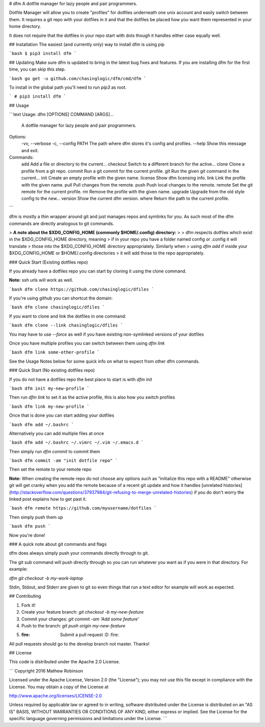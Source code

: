 # dfm
A dotfile manager for lazy people and pair programmers.

Dotfile Manager will allow you to create "profiles" for dotfiles underneath one
unix account and easily switch between them. It requires a git repo with your
dotfiles in it and that the dotfiles be placed how you want them represented in
your home directory.

It does not require that the dotfiles in your repo start with dots though it 
handles either case equally well.

## Installation
The easiest (and currently only) way to install dfm is using pip

```bash
$ pip3 install dfm
```

## Updating
Make sure dfm is updated to bring in the latest bug fixes and features. If you are installing dfm for the first time, you can skip this step.

```bash
go get -u github.com/chasinglogic/dfm/cmd/dfm
```

To install in the global path you'll need to run `pip3` as root.

```
# pip3 install dfm
```

## Usage

```text
Usage: dfm [OPTIONS] COMMAND [ARGS]...

  A dotfile manager for lazy people and pair programmers.

Options:
  -vv, --verbose
  -c, --config PATH  The path where dfm stores it's config and profiles.
  --help             Show this message and exit.

Commands:
  add       Add a file or directory to the current...
  checkout  Switch to a different branch for the active...
  clone     Clone a profile from a git repo.
  commit    Run a git commit for the current profile.
  git       Run the given git command in the current...
  init      Create an empty profile with the given name.
  license   Show dfm licensing info.
  link      Link the profile with the given name.
  pull      Pull changes from the remote.
  push      Push local changes to the remote.
  remote    Set the git remote for the current profile.
  rm        Remove the profile with the given name.
  upgrade   Upgrade from the old style config to the new...
  version   Show the current dfm version.
  where     Return the path to the current profile.
```

dfm is mostly a thin wrapper around git and just manages repos and symlinks 
for you. As such most of the dfm commands are directly analogous to git 
commands.

> **A note about the $XDG\_CONFIG\_HOME (commonly $HOME/.config) directory:**
> 
> dfm respects dotfiles which exist in the $XDG\_CONFIG\_HOME directory, meaning 
> if in your repo you have a folder named config or .config it will translate 
> those into the  $XDG\_CONFIG\_HOME directory appropriately. Similarly when 
> using `dfm add` if inside your $XDG\_CONFIG\_HOME or $HOME/.config directories 
> it will add those to the repo appropriately.

### Quick Start (Existing dotfiles repo)

If you already have a dotfiles repo you can start by cloning it using the clone
command. 

**Note:** ssh urls will work as well.

```bash
dfm clone https://github.com/chasinglogic/dfiles
```

If you're using github you can shortcut the domain:

```bash
dfm clone chasinglogic/dfiles
```

If you want to clone and link the dotfiles in one command:

```bash
dfm clone --link chasinglogic/dfiles
```

You may have to use `--force` as well if you have existing non-symlinked 
versions of your dotfiles

Once you have multiple profiles you can switch between them using `dfm link`

```bash
dfm link some-other-profile
```

See the Usage Notes below for some quick info on what to expect from other dfm
commands.

### Quick Start (No existing dotfiles repo)

If you do not have a dotfiles repo the best place to start is with `dfm init`

```bash
dfm init my-new-profile
```

Then run `dfm link` to set it as the active profile, this is also how you
switch profiles

```bash
dfm link my-new-profile
```

Once that is done you can start adding your dotfiles

```bash
dfm add ~/.bashrc
```

Alternatively you can add multiple files at once

```bash
dfm add ~/.bashrc ~/.vimrc ~/.vim ~/.emacs.d
```

Then simply run `dfm commit` to commit them

```bash
dfm commit -am "init dotfile repo"
```

Then set the remote to your remote repo

**Note:** When creating the remote repo do not choose any options such as
"initialize this repo with a README" otherwise git will get cranky when you add
the remote because of a recent git update and how it handles [unrelated
histories](http://stackoverflow.com/questions/37937984/git-refusing-to-merge-unrelated-histories)
if you do don't worry the linked post explains how to get past it.

```bash
dfm remote https://github.com/myusername/dotfiles
```

Then simply push them up

```bash
dfm push
```

Now you're done!

### A quick note about git commands and flags

dfm does always simply push your commands directly through to git.

The git sub command will push directly through so you can run whatever you want
as if you were in that directory. For example:

`dfm git checkout -b my-work-laptop`

Stdin, Stdout, and Stderr are given to git so even things that run a text
editor for example will work as expected.

## Contributing

1. Fork it!
2. Create your feature branch: `git checkout -b my-new-feature`
3. Commit your changes: `git commit -am 'Add some feature'`
4. Push to the branch: `git push origin my-new-feature`
5. :fire: Submit a pull request :D :fire:

All pull requests should go to the develop branch not master. Thanks!

## License

This code is distributed under the Apache 2.0 License.

```
Copyright 2016 Mathew Robinson

Licensed under the Apache License, Version 2.0 (the "License");
you may not use this file except in compliance with the License.
You may obtain a copy of the License at

http://www.apache.org/licenses/LICENSE-2.0

Unless required by applicable law or agreed to in writing, software
distributed under the License is distributed on an "AS IS" BASIS,
WITHOUT WARRANTIES OR CONDITIONS OF ANY KIND, either express or implied.
See the License for the specific language governing permissions and
limitations under the License.
```


